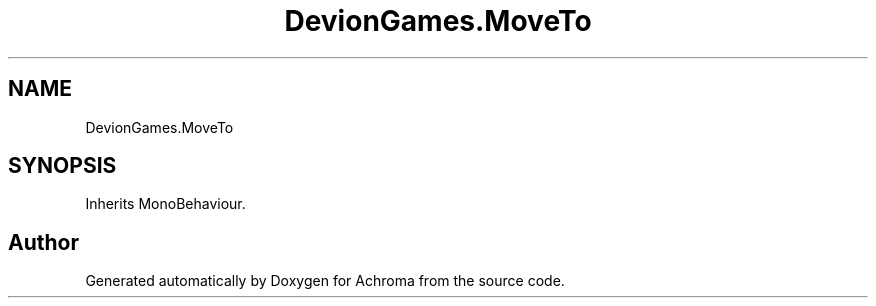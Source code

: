 .TH "DevionGames.MoveTo" 3 "Achroma" \" -*- nroff -*-
.ad l
.nh
.SH NAME
DevionGames.MoveTo
.SH SYNOPSIS
.br
.PP
.PP
Inherits MonoBehaviour\&.

.SH "Author"
.PP 
Generated automatically by Doxygen for Achroma from the source code\&.
